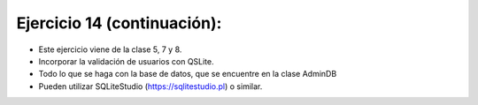 Ejercicio 14 (continuación):
============================

- Este ejercicio viene de la clase 5, 7 y 8.
- Incorporar la validación de usuarios con QSLite.
- Todo lo que se haga con la base de datos, que se encuentre en la clase AdminDB
- Pueden utilizar SQLiteStudio (`https://sqlitestudio.pl <https://sqlitestudio.pl>`_) o similar.
